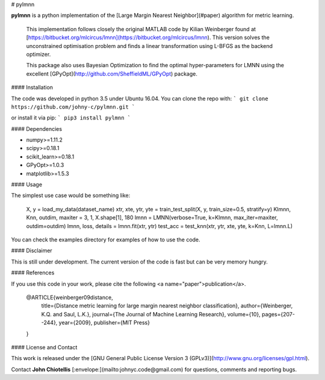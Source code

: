 # pylmnn

**pylmnn** is a python implementation of the [Large Margin Nearest Neighbor](#paper)  algorithm for metric learning.

 This implementation follows closely the original MATLAB code by Kilian Weinberger found at [https://bitbucket.org/mlcircus/lmnn](https://bitbucket.org/mlcircus/lmnn). This version solves the unconstrained optimisation problem and finds a linear transformation using L-BFGS as the backend optimizer.

 This package also uses Bayesian Optimization to find the optimal hyper-parameters for LMNN using the excellent [GPyOpt](http://github.com/SheffieldML/GPyOpt) package.


#### Installation

The code was developed in python 3.5 under Ubuntu 16.04. You can clone the repo with:
```
git clone https://github.com/johny-c/pylmnn.git
```

or install it via pip:
```
pip3 install pylmnn
```

#### Dependencies

* numpy>=1.11.2
* scipy>=0.18.1
* scikit_learn>=0.18.1
* GPyOpt>=1.0.3
* matplotlib>=1.5.3

#### Usage

The simplest use case would be something like:

    X, y = load_my_data(dataset_name)
    xtr, xte, ytr, yte = train_test_split(X, y, train_size=0.5, stratify=y)
    Klmnn, Knn, outdim, maxiter = 3, 1, X.shape[1], 180
    lmnn = LMNN(verbose=True, k=Klmnn, max_iter=maxiter, outdim=outdim)
    lmnn, loss, details = lmnn.fit(xtr, ytr)
    test_acc = test_knn(xtr, ytr, xte, yte, k=Knn, L=lmnn.L)

You can check the examples directory for examples of how to use the code.

#### Disclaimer

This is still under development. The current version of the code is fast but can be very memory hungry.

#### References

If you use this code in your work, please cite the following <a name="paper">publication</a>.

    @ARTICLE{weinberger09distance,
        title={Distance metric learning for large margin nearest neighbor classification},
        author={Weinberger, K.Q. and Saul, L.K.},
        journal={The Journal of Machine Learning Research},
        volume={10},
        pages={207--244},
        year={2009},
        publisher={MIT Press}
    }


#### License and Contact

This work is released under the [GNU General Public License Version 3 (GPLv3)](http://www.gnu.org/licenses/gpl.html).

Contact **John Chiotellis** [:envelope:](mailto:johnyc.code@gmail.com) for questions, comments and reporting bugs.


